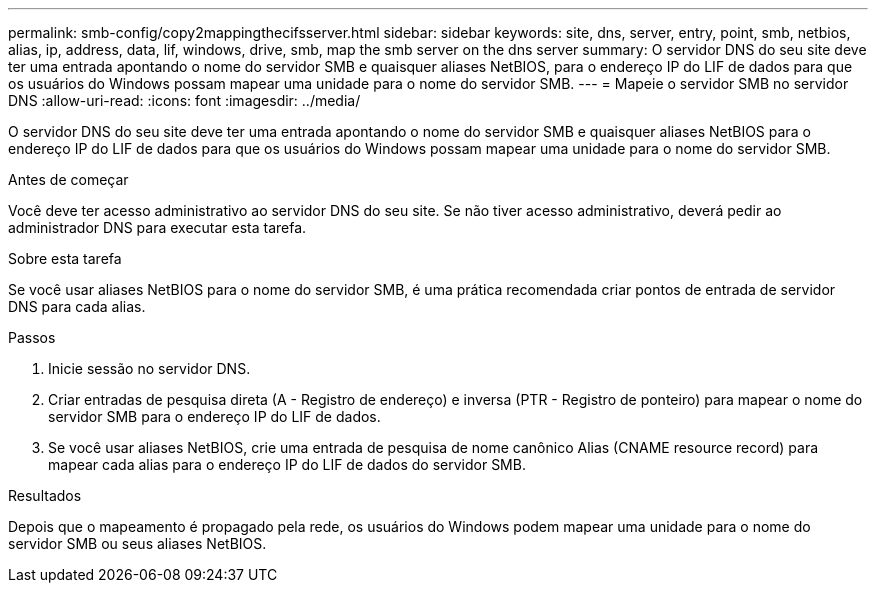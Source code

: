 ---
permalink: smb-config/copy2mappingthecifsserver.html 
sidebar: sidebar 
keywords: site, dns, server, entry, point, smb, netbios, alias, ip, address, data, lif, windows, drive, smb, map the smb server on the dns server 
summary: O servidor DNS do seu site deve ter uma entrada apontando o nome do servidor SMB e quaisquer aliases NetBIOS, para o endereço IP do LIF de dados para que os usuários do Windows possam mapear uma unidade para o nome do servidor SMB. 
---
= Mapeie o servidor SMB no servidor DNS
:allow-uri-read: 
:icons: font
:imagesdir: ../media/


[role="lead"]
O servidor DNS do seu site deve ter uma entrada apontando o nome do servidor SMB e quaisquer aliases NetBIOS para o endereço IP do LIF de dados para que os usuários do Windows possam mapear uma unidade para o nome do servidor SMB.

.Antes de começar
Você deve ter acesso administrativo ao servidor DNS do seu site. Se não tiver acesso administrativo, deverá pedir ao administrador DNS para executar esta tarefa.

.Sobre esta tarefa
Se você usar aliases NetBIOS para o nome do servidor SMB, é uma prática recomendada criar pontos de entrada de servidor DNS para cada alias.

.Passos
. Inicie sessão no servidor DNS.
. Criar entradas de pesquisa direta (A - Registro de endereço) e inversa (PTR - Registro de ponteiro) para mapear o nome do servidor SMB para o endereço IP do LIF de dados.
. Se você usar aliases NetBIOS, crie uma entrada de pesquisa de nome canônico Alias (CNAME resource record) para mapear cada alias para o endereço IP do LIF de dados do servidor SMB.


.Resultados
Depois que o mapeamento é propagado pela rede, os usuários do Windows podem mapear uma unidade para o nome do servidor SMB ou seus aliases NetBIOS.
